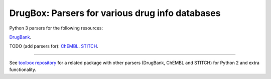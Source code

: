 DrugBox: Parsers for various drug info databases
================================================

Python 3 parsers for the following resources:

`DrugBank <http://drugbank.ca>`_.

TODO (add parsers for):
`ChEMBL <http://drugbank.ca>`_.
`STITCH <http://drugbank.ca>`_.

---------------

See `toolbox repository <https://github.com/emreg00/toolbox>`_ for a related package with other parsers (DrugBank, ChEMBL and STITCH) 
for Python 2 and extra functionality.




